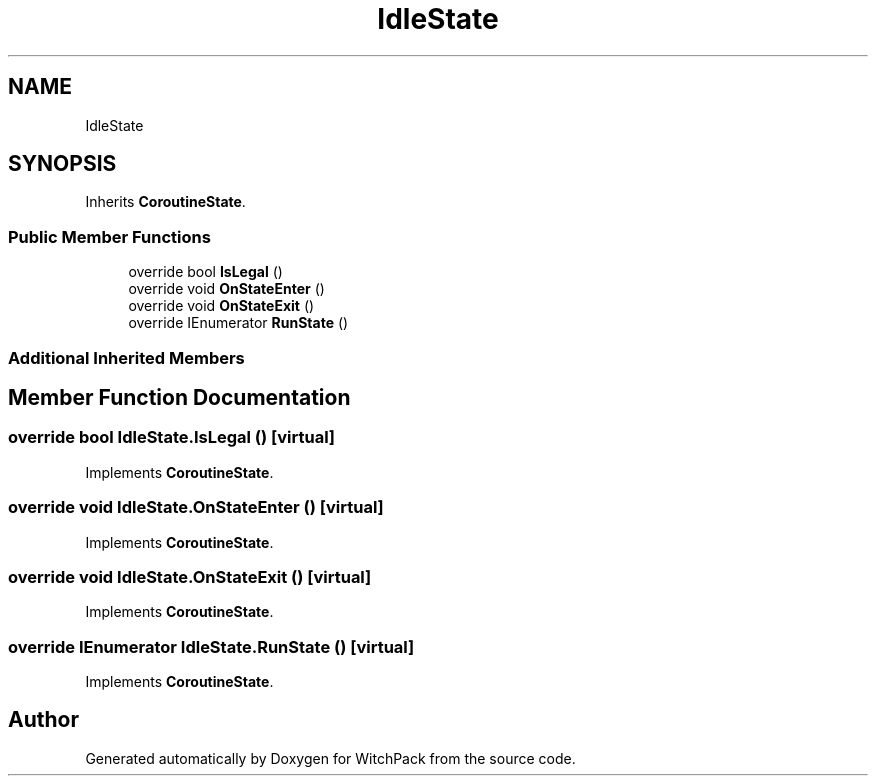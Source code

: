 .TH "IdleState" 3 "Mon Jan 29 2024" "Version 0.096" "WitchPack" \" -*- nroff -*-
.ad l
.nh
.SH NAME
IdleState
.SH SYNOPSIS
.br
.PP
.PP
Inherits \fBCoroutineState\fP\&.
.SS "Public Member Functions"

.in +1c
.ti -1c
.RI "override bool \fBIsLegal\fP ()"
.br
.ti -1c
.RI "override void \fBOnStateEnter\fP ()"
.br
.ti -1c
.RI "override void \fBOnStateExit\fP ()"
.br
.ti -1c
.RI "override IEnumerator \fBRunState\fP ()"
.br
.in -1c
.SS "Additional Inherited Members"
.SH "Member Function Documentation"
.PP 
.SS "override bool IdleState\&.IsLegal ()\fC [virtual]\fP"

.PP
Implements \fBCoroutineState\fP\&.
.SS "override void IdleState\&.OnStateEnter ()\fC [virtual]\fP"

.PP
Implements \fBCoroutineState\fP\&.
.SS "override void IdleState\&.OnStateExit ()\fC [virtual]\fP"

.PP
Implements \fBCoroutineState\fP\&.
.SS "override IEnumerator IdleState\&.RunState ()\fC [virtual]\fP"

.PP
Implements \fBCoroutineState\fP\&.

.SH "Author"
.PP 
Generated automatically by Doxygen for WitchPack from the source code\&.
